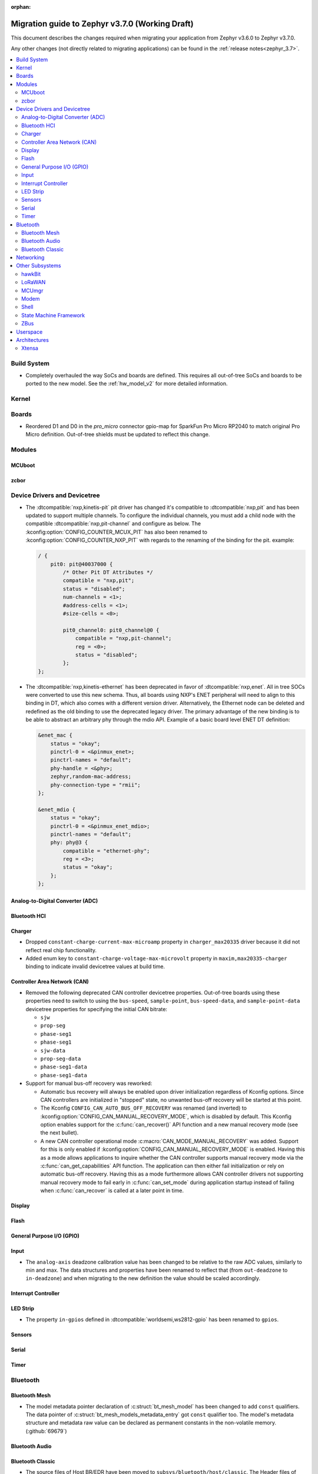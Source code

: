 :orphan:

.. _migration_3.7:

Migration guide to Zephyr v3.7.0 (Working Draft)
################################################

This document describes the changes required when migrating your application from Zephyr v3.6.0 to
Zephyr v3.7.0.

Any other changes (not directly related to migrating applications) can be found in
the :ref:`release notes<zephyr_3.7>`.

.. contents::
    :local:
    :depth: 2

Build System
************

* Completely overhauled the way SoCs and boards are defined. This requires all
  out-of-tree SoCs and boards to be ported to the new model. See the
  :ref:`hw_model_v2` for more detailed information.

Kernel
******

Boards
******

* Reordered D1 and D0 in the `pro_micro` connector gpio-map for SparkFun Pro Micro RP2040 to match
  original Pro Micro definition. Out-of-tree shields must be updated to reflect this change.

Modules
*******

MCUboot
=======

zcbor
=====

Device Drivers and Devicetree
*****************************

* The :dtcompatible:`nxp,kinetis-pit` pit driver has changed it's compatible
  to :dtcompatible:`nxp,pit` and has been updated to support multiple channels.
  To configure the individual channels, you must add a child node with the
  compatible :dtcompatible:`nxp,pit-channel` and configure as below.
  The :kconfig:option:`CONFIG_COUNTER_MCUX_PIT` has also been renamed to
  :kconfig:option:`CONFIG_COUNTER_NXP_PIT` with regards to the renaming
  of the binding for the pit.
  example:

  .. code-block:: devicetree

    / {
        pit0: pit@40037000 {
            /* Other Pit DT Attributes */
            compatible = "nxp,pit";
            status = "disabled";
            num-channels = <1>;
            #address-cells = <1>;
            #size-cells = <0>;

            pit0_channel0: pit0_channel@0 {
                compatible = "nxp,pit-channel";
                reg = <0>;
                status = "disabled";
            };
    };

* The :dtcompatible:`nxp,kinetis-ethernet` has been deprecated in favor of
  :dtcompatible:`nxp,enet`. All in tree SOCs were converted to use this new schema.
  Thus, all boards using NXP's ENET peripheral will need to align to this binding
  in DT, which also comes with a different version driver. Alternatively,
  the Ethernet node can be deleted and redefined as the old binding to use
  the deprecated legacy driver. The primary advantage of the new binding
  is to be able to abstract an arbitrary phy through the mdio API. Example
  of a basic board level ENET DT definition:

  .. code-block:: devicetree

    &enet_mac {
        status = "okay";
        pinctrl-0 = <&pinmux_enet>;
        pinctrl-names = "default";
        phy-handle = <&phy>;
        zephyr,random-mac-address;
        phy-connection-type = "rmii";
    };

    &enet_mdio {
        status = "okay";
        pinctrl-0 = <&pinmux_enet_mdio>;
        pinctrl-names = "default";
        phy: phy@3 {
            compatible = "ethernet-phy";
            reg = <3>;
            status = "okay";
        };
    };

Analog-to-Digital Converter (ADC)
=================================

Bluetooth HCI
=============

Charger
=======

* Dropped ``constant-charge-current-max-microamp`` property in ``charger_max20335`` driver because
  it did not reflect real chip functionality.

* Added enum key to ``constant-charge-voltage-max-microvolt`` property in ``maxim,max20335-charger``
  binding to indicate invalid devicetree values at build time.

Controller Area Network (CAN)
=============================

* Removed the following deprecated CAN controller devicetree properties. Out-of-tree boards using
  these properties need to switch to using the ``bus-speed``, ``sample-point``, ``bus-speed-data``,
  and ``sample-point-data`` devicetree properties for specifying the initial CAN bitrate:

  * ``sjw``
  * ``prop-seg``
  * ``phase-seg1``
  * ``phase-seg1``
  * ``sjw-data``
  * ``prop-seg-data``
  * ``phase-seg1-data``
  * ``phase-seg1-data``

* Support for manual bus-off recovery was reworked:

  * Automatic bus recovery will always be enabled upon driver initialization regardless of Kconfig
    options. Since CAN controllers are initialized in "stopped" state, no unwanted bus-off recovery
    will be started at this point.
  * The Kconfig ``CONFIG_CAN_AUTO_BUS_OFF_RECOVERY`` was renamed (and inverted) to
    :kconfig:option:`CONFIG_CAN_MANUAL_RECOVERY_MODE`, which is disabled by default. This Kconfig
    option enables support for the :c:func:`can_recover()` API function and a new manual recovery mode
    (see the next bullet).
  * A new CAN controller operational mode :c:macro:`CAN_MODE_MANUAL_RECOVERY` was added. Support for
    this is only enabled if :kconfig:option:`CONFIG_CAN_MANUAL_RECOVERY_MODE` is enabled. Having
    this as a mode allows applications to inquire whether the CAN controller supports manual
    recovery mode via the :c:func:`can_get_capabilities` API function. The application can then
    either fail initialization or rely on automatic bus-off recovery. Having this as a mode
    furthermore allows CAN controller drivers not supporting manual recovery mode to fail early in
    :c:func:`can_set_mode` during application startup instead of failing when :c:func:`can_recover`
    is called at a later point in time.

Display
=======

Flash
=====

General Purpose I/O (GPIO)
==========================

Input
=====

* The ``analog-axis`` deadzone calibration value has been changed to be
  relative to the raw ADC values, similarly to min and max. The data structures
  and properties have been renamed to reflect that (from ``out-deadzone`` to
  ``in-deadzone``) and when migrating to the new definition the value should be
  scaled accordingly.

Interrupt Controller
====================

LED Strip
=========

* The property ``in-gpios`` defined in :dtcompatible:`worldsemi,ws2812-gpio` has been
  renamed to ``gpios``.

Sensors
=======

Serial
======

Timer
=====

Bluetooth
*********

Bluetooth Mesh
==============

* The model metadata pointer declaration of :c:struct:`bt_mesh_model` has been changed
  to add ``const`` qualifiers. The data pointer of :c:struct:`bt_mesh_models_metadata_entry`
  got ``const`` qualifier too. The model's metadata structure and metadata raw value
  can be declared as permanent constants in the non-volatile memory. (:github:`69679`)

Bluetooth Audio
===============

Bluetooth Classic
=================

* The source files of Host BR/EDR have been moved to ``subsys/bluetooth/host/classic``.
  The Header files of Host BR/EDR have been moved to ``include/zephyr/bluetooth/classic``.
  Removed the :kconfig:option:`CONFIG_BT_BREDR`. It is replaced by new option
  :kconfig:option:`CONFIG_BT_CLASSIC`. (:github:`69651`)

Networking
**********

* Deprecate the :kconfig:option:`CONFIG_NET_SOCKETS_POSIX_NAMES` option. It is a legacy option
  and was used to allow user to call BSD socket API while not enabling POSIX API.
  This could cause complications when building applications that wanted to enable the
  :kconfig:option:`CONFIG_POSIX_API` option. This means that if the application wants to use
  normal BSD socket interface, then it needs to enable :kconfig:option:`CONFIG_POSIX_API`.
  If the application does not want or is not able to enable that option, then the socket API
  calls need to be prefixed by a ``zsock_`` string.
  All the sample applications that use BSD socket interface are changed to enable
  :kconfig:option:`CONFIG_POSIX_API`. Internally the network stack will not enable POSIX API
  option which means that various network libraries that use sockets, are converted to
  use the ``zsock_*`` API calls. (:github:`69950`)

* The zperf zperf_results struct is changed to support 64 bits transferred bytes (total_len)
  and test duration (time_in_us and client_time_in_us), instead of 32 bits. This will make
  the long-duration zperf test show with correct throughput result.
  (:github:`69500`)

* Each IPv4 address assigned to a network interface has an IPv4 netmask
  tied to it instead of being set for the whole interface.
  If there is only one IPv4 address specified for a network interface,
  nothing changes from the user point of view. But, if there is more than
  one IPv4 address / network interface, the netmask must be specified
  for each IPv4 address separately. (:github:`68419`)

* Virtual network interface API no longer has the `input` callback. The input callback was
  used to read the inner IPv4/IPv6 packets in an IP tunnel. This incoming tunnel read is now
  implemented in `recv` callback. (:github:`70549`)

* Virtual LAN (VLAN) implementation is changed to use the Virtual network interfaces.
  There are no API changes, but the type of a VLAN network interface is changed from `ETHERNET`
  to `VIRTUAL`. This could require changes to the code that sets the VLAN tags to a network
  interface. For example in the `net_eth_is_vlan_enabled()` API, the 2nd interface parameter
  must point to the main Ethernet interface, and not to the VLAN interface. (:github:`70345`)

* Modified the ``wifi connect`` command to use key-value format for the arguments. In the
  previous implementation, we were identifying an option using its position in the argument string.
  This made it difficult to deal with optional arguments or extending the support
  for other options. Having this key-value format makes it easier to extend the options that
  can be passed to the connect command.
  ``wifi -h`` will give more information about the usage of connect command.
  (:github:`70024`)

* The Kconfig ``CONFIG_NET_TCP_ACK_TIMEOUT`` has been deprecated. Its usage was
  limited to TCP handshake only, and in such case the total timeout should depend
  on the total retransmission timeout (as in other cases) making the config
  redundant and confusing. Use ``CONFIG_NET_TCP_INIT_RETRANSMISSION_TIMEOUT`` and
  ``CONFIG_NET_TCP_RETRY_COUNT`` instead to control the total timeout at the
  TCP level. (:github:`70731`)

Other Subsystems
****************

hawkBit
=======

  * :kconfig:option:`CONFIG_HAWKBIT_PORT` is now an int instead of a string.

  * :kconfig:option:`CONFIG_SETTINGS` needs to be enabled to use hawkBit, as it now uses the
    settings subsystem to store the hawkBit configuration.

LoRaWAN
=======

MCUmgr
======

Modem
=====

* The ``CONFIG_MODEM_CHAT_LOG_BUFFER`` Kconfig option was
  renamed to :kconfig:option:`MODEM_CHAT_LOG_BUFFER_SIZE`.

Shell
=====

State Machine Framework
=======================

* The :c:macro:`SMF_CREATE_STATE` macro now always takes 5 arguments. The amount of arguments is
  now independent of the values of :kconfig:option:`CONFIG_SMF_ANCESTOR_SUPPORT` and
  :kconfig:option:`CONFIG_SMF_INITIAL_TRANSITION`. If the additional arguments are not used, they
  have to be set to ``NULL``. (:github:`71250`)

ZBus
====

Userspace
*********

Architectures
*************

* Function :c:func:`arch_start_cpu` has been renamed to :c:func:`arch_cpu_start`.

* x86

  * Kconfigs ``CONFIG_DISABLE_SSBD`` and ``CONFIG_ENABLE_EXTENDED_IBRS``
    are deprecated. Use :kconfig:option:`CONFIG_X86_DISABLE_SSBD` and
    :kconfig:option:`CONFIG_X86_ENABLE_EXTENDED_IBRS` instead.

Xtensa
======
